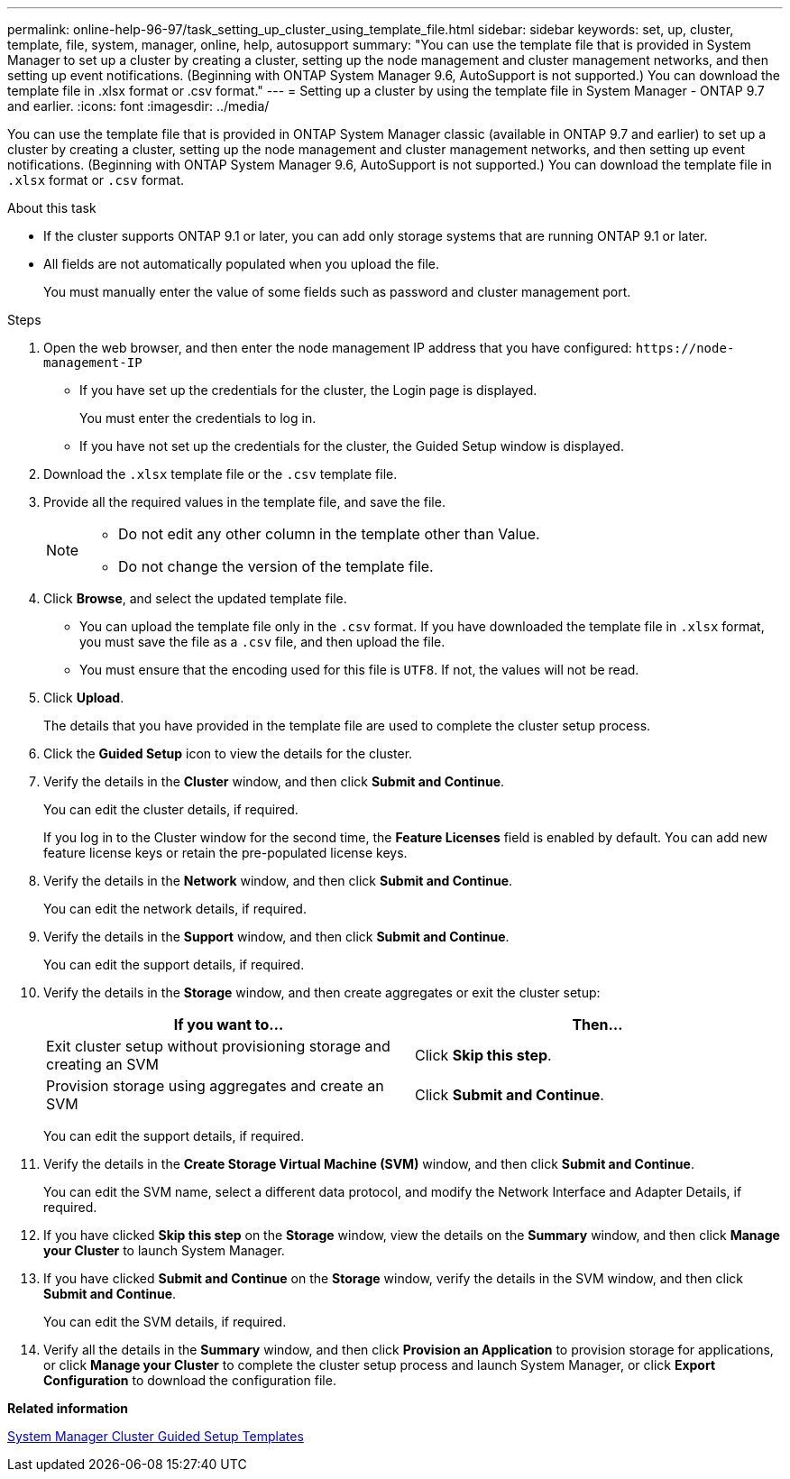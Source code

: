 ---
permalink: online-help-96-97/task_setting_up_cluster_using_template_file.html
sidebar: sidebar
keywords: set, up, cluster, template, file, system, manager, online, help, autosupport
summary: "You can use the template file that is provided in System Manager to set up a cluster by creating a cluster, setting up the node management and cluster management networks, and then setting up event notifications. (Beginning with ONTAP System Manager 9.6, AutoSupport is not supported.) You can download the template file in .xlsx format or .csv format."
---
= Setting up a cluster by using the template file in System Manager - ONTAP 9.7 and earlier.
:icons: font
:imagesdir: ../media/

[.lead]
You can use the template file that is provided in ONTAP System Manager classic (available in ONTAP 9.7 and earlier) to set up a cluster by creating a cluster, setting up the node management and cluster management networks, and then setting up event notifications. (Beginning with ONTAP System Manager 9.6, AutoSupport is not supported.) You can download the template file in `.xlsx` format or `.csv` format.

.About this task

* If the cluster supports ONTAP 9.1 or later, you can add only storage systems that are running ONTAP 9.1 or later.
* All fields are not automatically populated when you upload the file.
+
You must manually enter the value of some fields such as password and cluster management port.

.Steps

. Open the web browser, and then enter the node management IP address that you have configured: `+https://node-management-IP+`
 ** If you have set up the credentials for the cluster, the Login page is displayed.
+
You must enter the credentials to log in.

 ** If you have not set up the credentials for the cluster, the Guided Setup window is displayed.
. Download the `.xlsx` template file or the `.csv` template file.
. Provide all the required values in the template file, and save the file.
+
[NOTE]
====
-   Do not edit any other column in the template other than Value.
-   Do not change the version of the template file.
====

. Click *Browse*, and select the updated template file.
 ** You can upload the template file only in the `.csv` format. If you have downloaded the template file in `.xlsx` format, you must save the file as a `.csv` file, and then upload the file.
 ** You must ensure that the encoding used for this file is `UTF8`. If not, the values will not be read.
. Click *Upload*.
+
The details that you have provided in the template file are used to complete the cluster setup process.

. Click the *Guided Setup* icon to view the details for the cluster.
. Verify the details in the *Cluster* window, and then click *Submit and Continue*.
+
You can edit the cluster details, if required.
+
If you log in to the Cluster window for the second time, the *Feature Licenses* field is enabled by default. You can add new feature license keys or retain the pre-populated license keys.

. Verify the details in the *Network* window, and then click *Submit and Continue*.
+
You can edit the network details, if required.

. Verify the details in the *Support* window, and then click *Submit and Continue*.
+
You can edit the support details, if required.

. Verify the details in the *Storage* window, and then create aggregates or exit the cluster setup:
+
[options="header"]
|===
| If you want to...| Then...
a|
Exit cluster setup without provisioning storage and creating an SVM
a|
Click *Skip this step*.
a|
Provision storage using aggregates and create an SVM
a|
Click *Submit and Continue*.
|===
You can edit the support details, if required.

. Verify the details in the *Create Storage Virtual Machine (SVM)* window, and then click *Submit and Continue*.
+
You can edit the SVM name, select a different data protocol, and modify the Network Interface and Adapter Details, if required.

. If you have clicked *Skip this step* on the *Storage* window, view the details on the *Summary* window, and then click *Manage your Cluster* to launch System Manager.
. If you have clicked *Submit and Continue* on the *Storage* window, verify the details in the SVM window, and then click *Submit and Continue*.
+
You can edit the SVM details, if required.

. Verify all the details in the *Summary* window, and then click *Provision an Application* to provision storage for applications, or click *Manage your Cluster* to complete the cluster setup process and launch System Manager, or click *Export Configuration* to download the configuration file.

*Related information*

https://kb.netapp.com/Advice_and_Troubleshooting/Data_Storage_Software/ONTAP_OS/System_Manager_Cluster_Guided_Setup_Templates[System Manager Cluster Guided Setup Templates]
